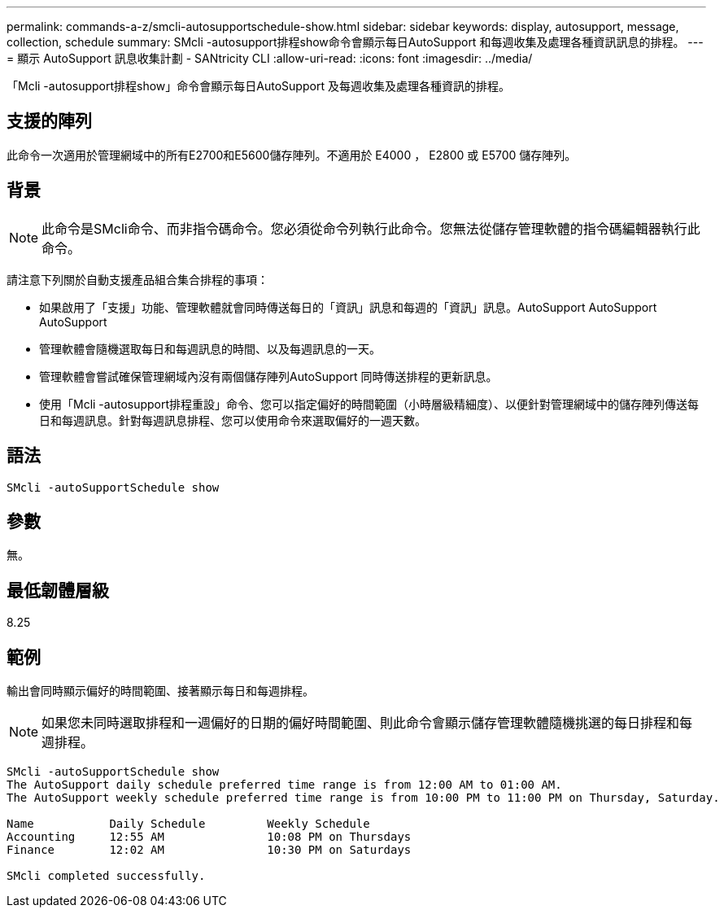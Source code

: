 ---
permalink: commands-a-z/smcli-autosupportschedule-show.html 
sidebar: sidebar 
keywords: display, autosupport, message, collection, schedule 
summary: SMcli -autosupport排程show命令會顯示每日AutoSupport 和每週收集及處理各種資訊訊息的排程。 
---
= 顯示 AutoSupport 訊息收集計劃 - SANtricity CLI
:allow-uri-read: 
:icons: font
:imagesdir: ../media/


[role="lead"]
「Mcli -autosupport排程show」命令會顯示每日AutoSupport 及每週收集及處理各種資訊的排程。



== 支援的陣列

此命令一次適用於管理網域中的所有E2700和E5600儲存陣列。不適用於 E4000 ， E2800 或 E5700 儲存陣列。



== 背景

[NOTE]
====
此命令是SMcli命令、而非指令碼命令。您必須從命令列執行此命令。您無法從儲存管理軟體的指令碼編輯器執行此命令。

====
請注意下列關於自動支援產品組合集合排程的事項：

* 如果啟用了「支援」功能、管理軟體就會同時傳送每日的「資訊」訊息和每週的「資訊」訊息。AutoSupport AutoSupport AutoSupport
* 管理軟體會隨機選取每日和每週訊息的時間、以及每週訊息的一天。
* 管理軟體會嘗試確保管理網域內沒有兩個儲存陣列AutoSupport 同時傳送排程的更新訊息。
* 使用「Mcli -autosupport排程重設」命令、您可以指定偏好的時間範圍（小時層級精細度）、以便針對管理網域中的儲存陣列傳送每日和每週訊息。針對每週訊息排程、您可以使用命令來選取偏好的一週天數。




== 語法

[source, cli]
----
SMcli -autoSupportSchedule show
----


== 參數

無。



== 最低韌體層級

8.25



== 範例

輸出會同時顯示偏好的時間範圍、接著顯示每日和每週排程。

[NOTE]
====
如果您未同時選取排程和一週偏好的日期的偏好時間範圍、則此命令會顯示儲存管理軟體隨機挑選的每日排程和每週排程。

====
[listing]
----
SMcli -autoSupportSchedule show
The AutoSupport daily schedule preferred time range is from 12:00 AM to 01:00 AM.
The AutoSupport weekly schedule preferred time range is from 10:00 PM to 11:00 PM on Thursday, Saturday.

Name           Daily Schedule         Weekly Schedule
Accounting     12:55 AM               10:08 PM on Thursdays
Finance        12:02 AM               10:30 PM on Saturdays

SMcli completed successfully.
----